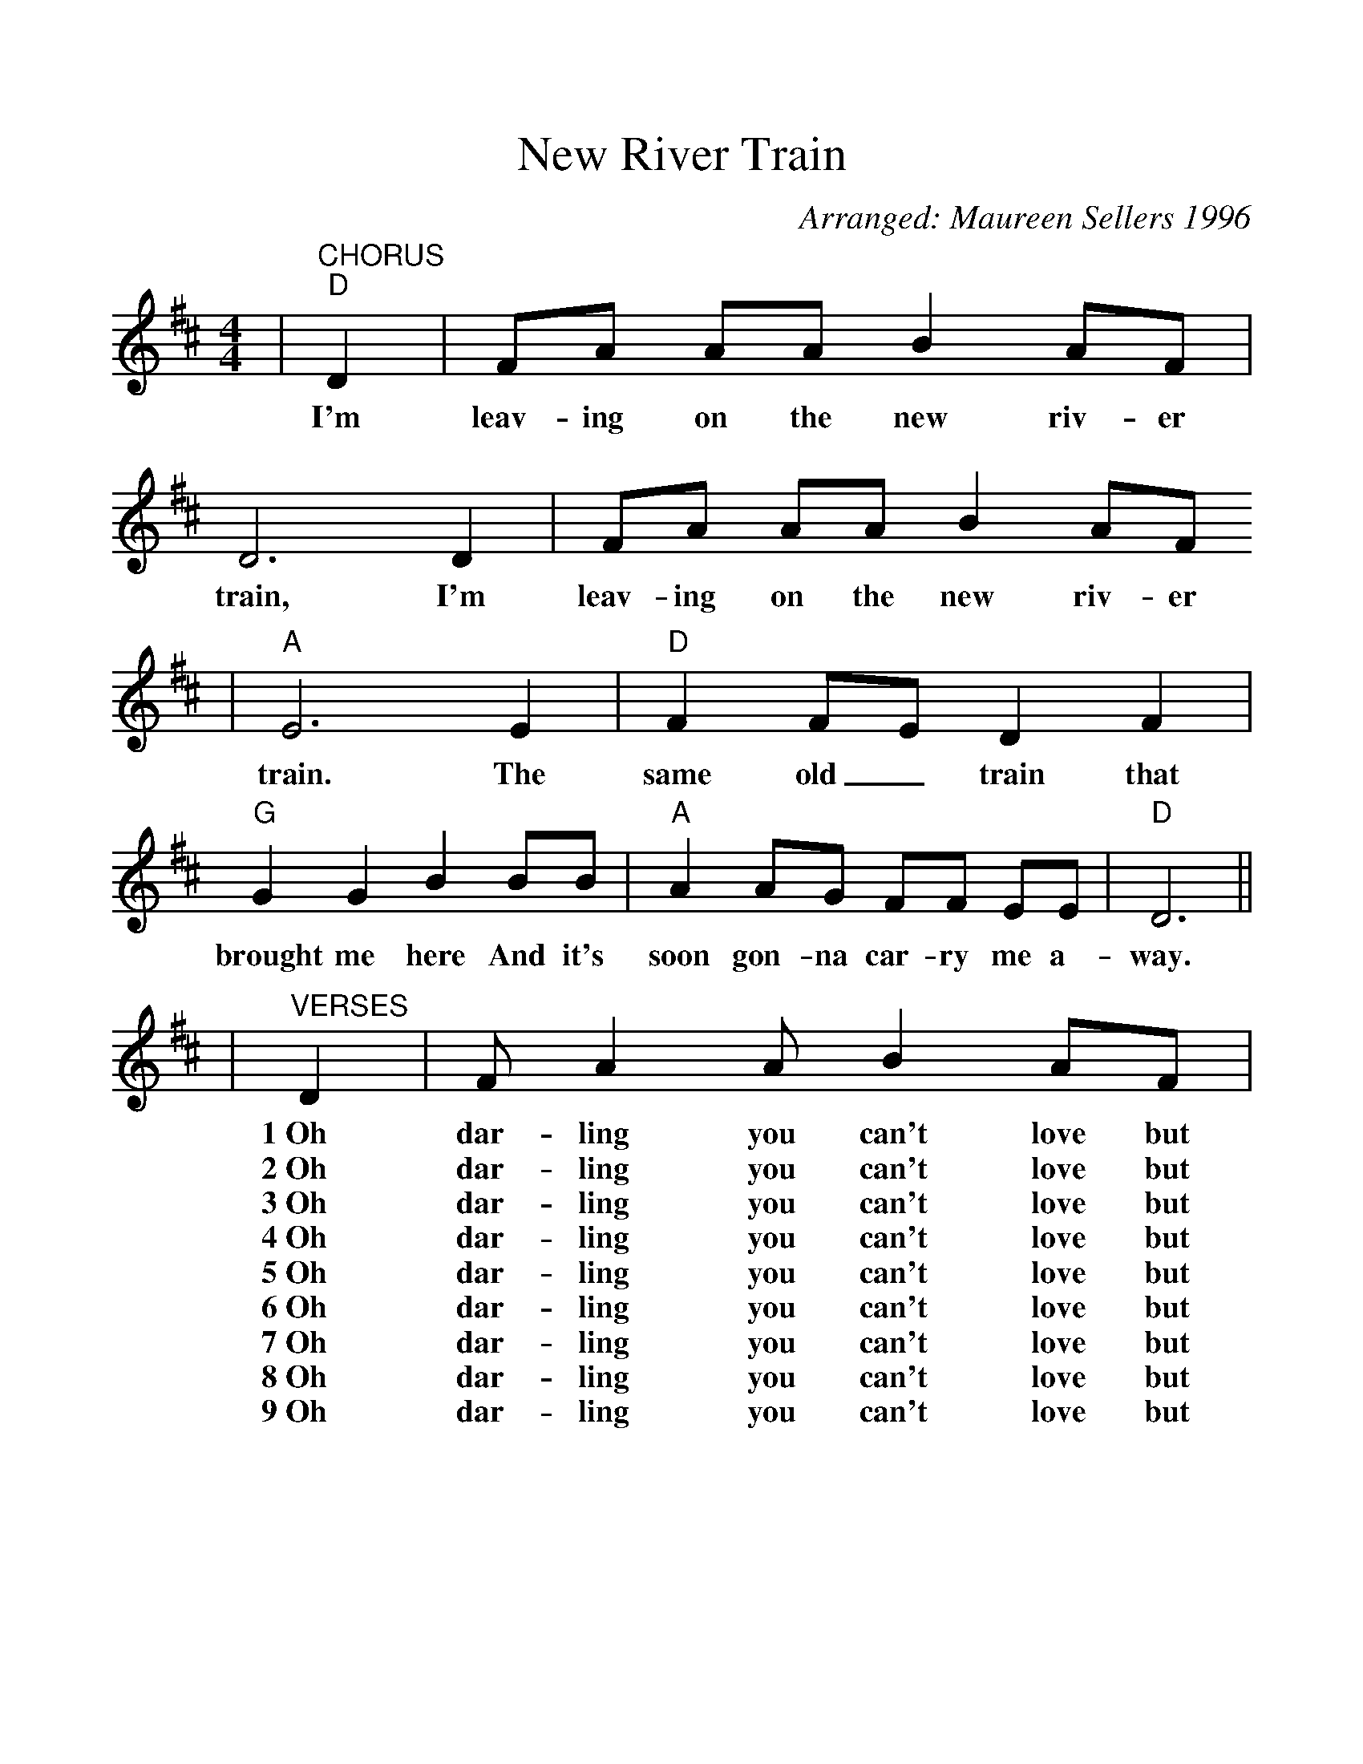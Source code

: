 %%scale 1.0925
X:1
T:New River Train
C:Arranged: Maureen Sellers 1996
L:1/8
M:4/4
K:D
V:1 clef=treble
|"^CHORUS""D"D2|FA AA B2 AF|D6 D2|FA AA B2 AF
w:I'm leav-ing on the new riv-er train, I'm leav-ing on the new riv-er
|"A"E6 E2|"D"F2 FE D2 F2|"G"G2 G2 B2 BB|"A"A2 AG FF EE|"D"D6||
w:train. The same old_ train that brought me here And it's soon gon-na car-ry me a-way.
|"^VERSES"D2|F A2 A B2 AF|D6 DE|F A2 A B2 AF
w:1~Oh dar-ling you can't love but one. Oh_ dar-ling you can't love but
w:2~Oh dar-ling you can't love but two. Oh_ dar-ling you can't love but
w:3~Oh dar-ling you can't love but three. Oh_ dar-ling you can't love but
w:4~Oh dar-ling you can't love but four. Oh_ dar-ling you can't love but
w:5~Oh dar-ling you can't love but five. Oh_ dar-ling you can't love but
w:6~Oh dar-ling you can't love but six. Oh_ dar-ling you can't love but
w:7~Oh dar-ling you can't love but seven. Oh_ dar-ling you can't love but
w:8~Oh dar-ling you can't love but eight. Oh_ dar-ling you can't love but
w:9~Oh dar-ling you can't love but nine. Oh_ dar-ling you can't love but
|"A"E6 E2|"D"F2 FE D2 F2|"G"G G2 G B2 B|"A"A A2 G F2 EE|"D"D6||
w:one. You can't love but one and have an-y fun, Oh dar-ling, you can't love but one.
w:two. You can't love but two and still be_ true, Oh dar-ling, you can't love but two.
w:three. You can't love but three and still have_ me, Oh dar-ling you can't love but three.
w:four. You can't love but four and love me~an-y more, Oh dar-ling, you can't love but four.
w:five. You can't love but five and stay a-_live, Oh dar-ling, you can't love but five.
w:six. You can't love but six and do an-y tricks, Oh dar-ling, you can't love but six.
w:seven. You can't love but seven and expect to~go to heaven, Oh dar-ling, you can't love but seven.
w:eight. You can't love but eight and get through~the pearly gates, Oh dar-ling, you can't love but eight.
w:nine. You can't love but nine and still be_ mine, Oh dar-ling you can't love but nine.
